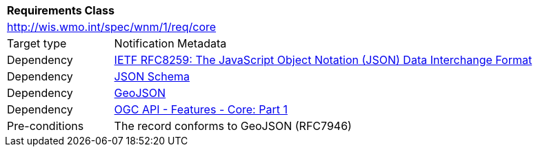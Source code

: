 [[rc_core]]
[cols="1,4",width="90%"]
|===
2+|*Requirements Class*
2+|http://wis.wmo.int/spec/wnm/1/req/core
|Target type |Notification Metadata
|Dependency |<<rfc8259,IETF RFC8259: The JavaScript Object Notation (JSON) Data Interchange Format>>
|Dependency |<<json-schema, JSON Schema>>
|Dependency |<<rfc7946,GeoJSON>>
|Dependency |<<ogcapi-features,OGC API - Features - Core: Part 1>>
|Pre-conditions |
The record conforms to GeoJSON (RFC7946)
|===

